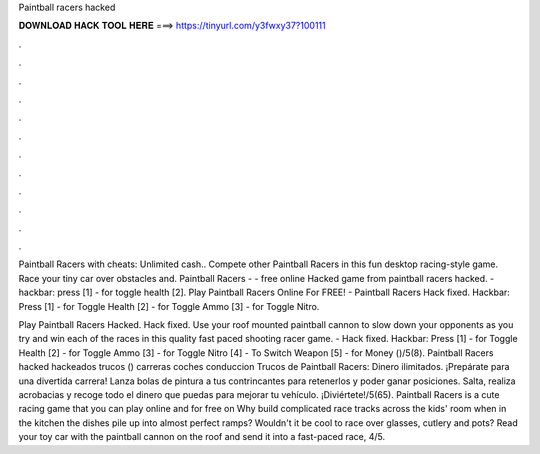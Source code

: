 Paintball racers hacked



𝐃𝐎𝐖𝐍𝐋𝐎𝐀𝐃 𝐇𝐀𝐂𝐊 𝐓𝐎𝐎𝐋 𝐇𝐄𝐑𝐄 ===> https://tinyurl.com/y3fwxy37?100111



.



.



.



.



.



.



.



.



.



.



.



.

Paintball Racers with cheats: Unlimited cash.. Compete other Paintball Racers in this fun desktop racing-style game. Race your tiny car over obstacles and. Paintball Racers - - free online Hacked game from  paintball racers hacked. - hackbar: press [1] - for toggle health [2]. Play Paintball Racers Online For FREE! - Paintball Racers Hack fixed. Hackbar: Press [1] - for Toggle Health [2] - for Toggle Ammo [3] - for Toggle Nitro.

Play Paintball Racers Hacked. Hack fixed. Use your roof mounted paintball cannon to slow down your opponents as you try and win each of the races in this quality fast paced shooting racer game. - Hack fixed. Hackbar: Press [1] - for Toggle Health [2] - for Toggle Ammo [3] - for Toggle Nitro [4] - To Switch Weapon [5] - for Money ()/5(8). Paintball Racers hacked hackeados trucos () carreras coches conduccion Trucos de Paintball Racers: Dinero ilimitados. ¡Prepárate para una divertida carrera! Lanza bolas de pintura a tus contrincantes para retenerlos y poder ganar posiciones. Salta, realiza acrobacias y recoge todo el dinero que puedas para mejorar tu vehículo. ¡Diviértete!/5(65). Paintball Racers is a cute racing game that you can play online and for free on  Why build complicated race tracks across the kids' room when in the kitchen the dishes pile up into almost perfect ramps? Wouldn't it be cool to race over glasses, cutlery and pots? Read  your toy car with the paintball cannon on the roof and send it into a fast-paced race, 4/5.
